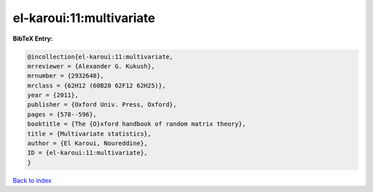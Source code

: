 el-karoui:11:multivariate
=========================

.. :cite:t:`el-karoui:11:multivariate`

.. bibliography:: ../../All.bib

**BibTeX Entry:**

.. code-block:: bibtex

   @incollection{el-karoui:11:multivariate,
   mrreviewer = {Alexander G. Kukush},
   mrnumber = {2932648},
   mrclass = {62H12 (60B20 62F12 62H25)},
   year = {2011},
   publisher = {Oxford Univ. Press, Oxford},
   pages = {578--596},
   booktitle = {The {O}xford handbook of random matrix theory},
   title = {Multivariate statistics},
   author = {El Karoui, Noureddine},
   ID = {el-karoui:11:multivariate},
   }

`Back to index <../index>`_
